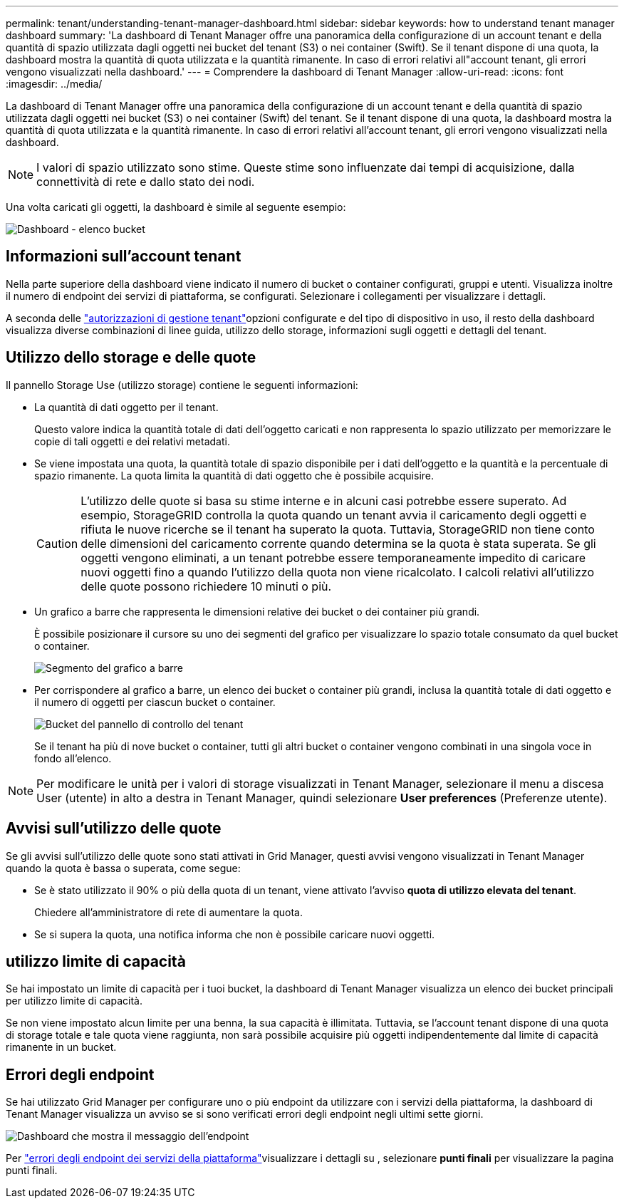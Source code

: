 ---
permalink: tenant/understanding-tenant-manager-dashboard.html 
sidebar: sidebar 
keywords: how to understand tenant manager dashboard 
summary: 'La dashboard di Tenant Manager offre una panoramica della configurazione di un account tenant e della quantità di spazio utilizzata dagli oggetti nei bucket del tenant (S3) o nei container (Swift). Se il tenant dispone di una quota, la dashboard mostra la quantità di quota utilizzata e la quantità rimanente. In caso di errori relativi all"account tenant, gli errori vengono visualizzati nella dashboard.' 
---
= Comprendere la dashboard di Tenant Manager
:allow-uri-read: 
:icons: font
:imagesdir: ../media/


[role="lead"]
La dashboard di Tenant Manager offre una panoramica della configurazione di un account tenant e della quantità di spazio utilizzata dagli oggetti nei bucket (S3) o nei container (Swift) del tenant. Se il tenant dispone di una quota, la dashboard mostra la quantità di quota utilizzata e la quantità rimanente. In caso di errori relativi all'account tenant, gli errori vengono visualizzati nella dashboard.


NOTE: I valori di spazio utilizzato sono stime. Queste stime sono influenzate dai tempi di acquisizione, dalla connettività di rete e dallo stato dei nodi.

Una volta caricati gli oggetti, la dashboard è simile al seguente esempio:

image::../media/tenant_dashboard_with_buckets.png[Dashboard - elenco bucket]



== Informazioni sull'account tenant

Nella parte superiore della dashboard viene indicato il numero di bucket o container configurati, gruppi e utenti. Visualizza inoltre il numero di endpoint dei servizi di piattaforma, se configurati. Selezionare i collegamenti per visualizzare i dettagli.

A seconda delle link:tenant-management-permissions.html["autorizzazioni di gestione tenant"]opzioni configurate e del tipo di dispositivo in uso, il resto della dashboard visualizza diverse combinazioni di linee guida, utilizzo dello storage, informazioni sugli oggetti e dettagli del tenant.



== Utilizzo dello storage e delle quote

Il pannello Storage Use (utilizzo storage) contiene le seguenti informazioni:

* La quantità di dati oggetto per il tenant.
+
Questo valore indica la quantità totale di dati dell'oggetto caricati e non rappresenta lo spazio utilizzato per memorizzare le copie di tali oggetti e dei relativi metadati.

* Se viene impostata una quota, la quantità totale di spazio disponibile per i dati dell'oggetto e la quantità e la percentuale di spazio rimanente. La quota limita la quantità di dati oggetto che è possibile acquisire.
+

CAUTION: L'utilizzo delle quote si basa su stime interne e in alcuni casi potrebbe essere superato. Ad esempio, StorageGRID controlla la quota quando un tenant avvia il caricamento degli oggetti e rifiuta le nuove ricerche se il tenant ha superato la quota. Tuttavia, StorageGRID non tiene conto delle dimensioni del caricamento corrente quando determina se la quota è stata superata. Se gli oggetti vengono eliminati, a un tenant potrebbe essere temporaneamente impedito di caricare nuovi oggetti fino a quando l'utilizzo della quota non viene ricalcolato. I calcoli relativi all'utilizzo delle quote possono richiedere 10 minuti o più.

* Un grafico a barre che rappresenta le dimensioni relative dei bucket o dei container più grandi.
+
È possibile posizionare il cursore su uno dei segmenti del grafico per visualizzare lo spazio totale consumato da quel bucket o container.

+
image::../media/tenant_dashboard_storage_usage_segment.png[Segmento del grafico a barre]

* Per corrispondere al grafico a barre, un elenco dei bucket o container più grandi, inclusa la quantità totale di dati oggetto e il numero di oggetti per ciascun bucket o container.
+
image::../media/tenant_dashboard_buckets.png[Bucket del pannello di controllo del tenant]

+
Se il tenant ha più di nove bucket o container, tutti gli altri bucket o container vengono combinati in una singola voce in fondo all'elenco.




NOTE: Per modificare le unità per i valori di storage visualizzati in Tenant Manager, selezionare il menu a discesa User (utente) in alto a destra in Tenant Manager, quindi selezionare *User preferences* (Preferenze utente).



== Avvisi sull'utilizzo delle quote

Se gli avvisi sull'utilizzo delle quote sono stati attivati in Grid Manager, questi avvisi vengono visualizzati in Tenant Manager quando la quota è bassa o superata, come segue:

* Se è stato utilizzato il 90% o più della quota di un tenant, viene attivato l'avviso *quota di utilizzo elevata del tenant*.
+
Chiedere all'amministratore di rete di aumentare la quota.

* Se si supera la quota, una notifica informa che non è possibile caricare nuovi oggetti.




== [[bucket-Capacity-usage]]utilizzo limite di capacità

Se hai impostato un limite di capacità per i tuoi bucket, la dashboard di Tenant Manager visualizza un elenco dei bucket principali per utilizzo limite di capacità.

Se non viene impostato alcun limite per una benna, la sua capacità è illimitata. Tuttavia, se l'account tenant dispone di una quota di storage totale e tale quota viene raggiunta, non sarà possibile acquisire più oggetti indipendentemente dal limite di capacità rimanente in un bucket.



== Errori degli endpoint

Se hai utilizzato Grid Manager per configurare uno o più endpoint da utilizzare con i servizi della piattaforma, la dashboard di Tenant Manager visualizza un avviso se si sono verificati errori degli endpoint negli ultimi sette giorni.

image::../media/tenant_dashboard_endpoint_error.png[Dashboard che mostra il messaggio dell'endpoint]

Per link:troubleshooting-platform-services-endpoint-errors.html["errori degli endpoint dei servizi della piattaforma"]visualizzare i dettagli su , selezionare *punti finali* per visualizzare la pagina punti finali.
